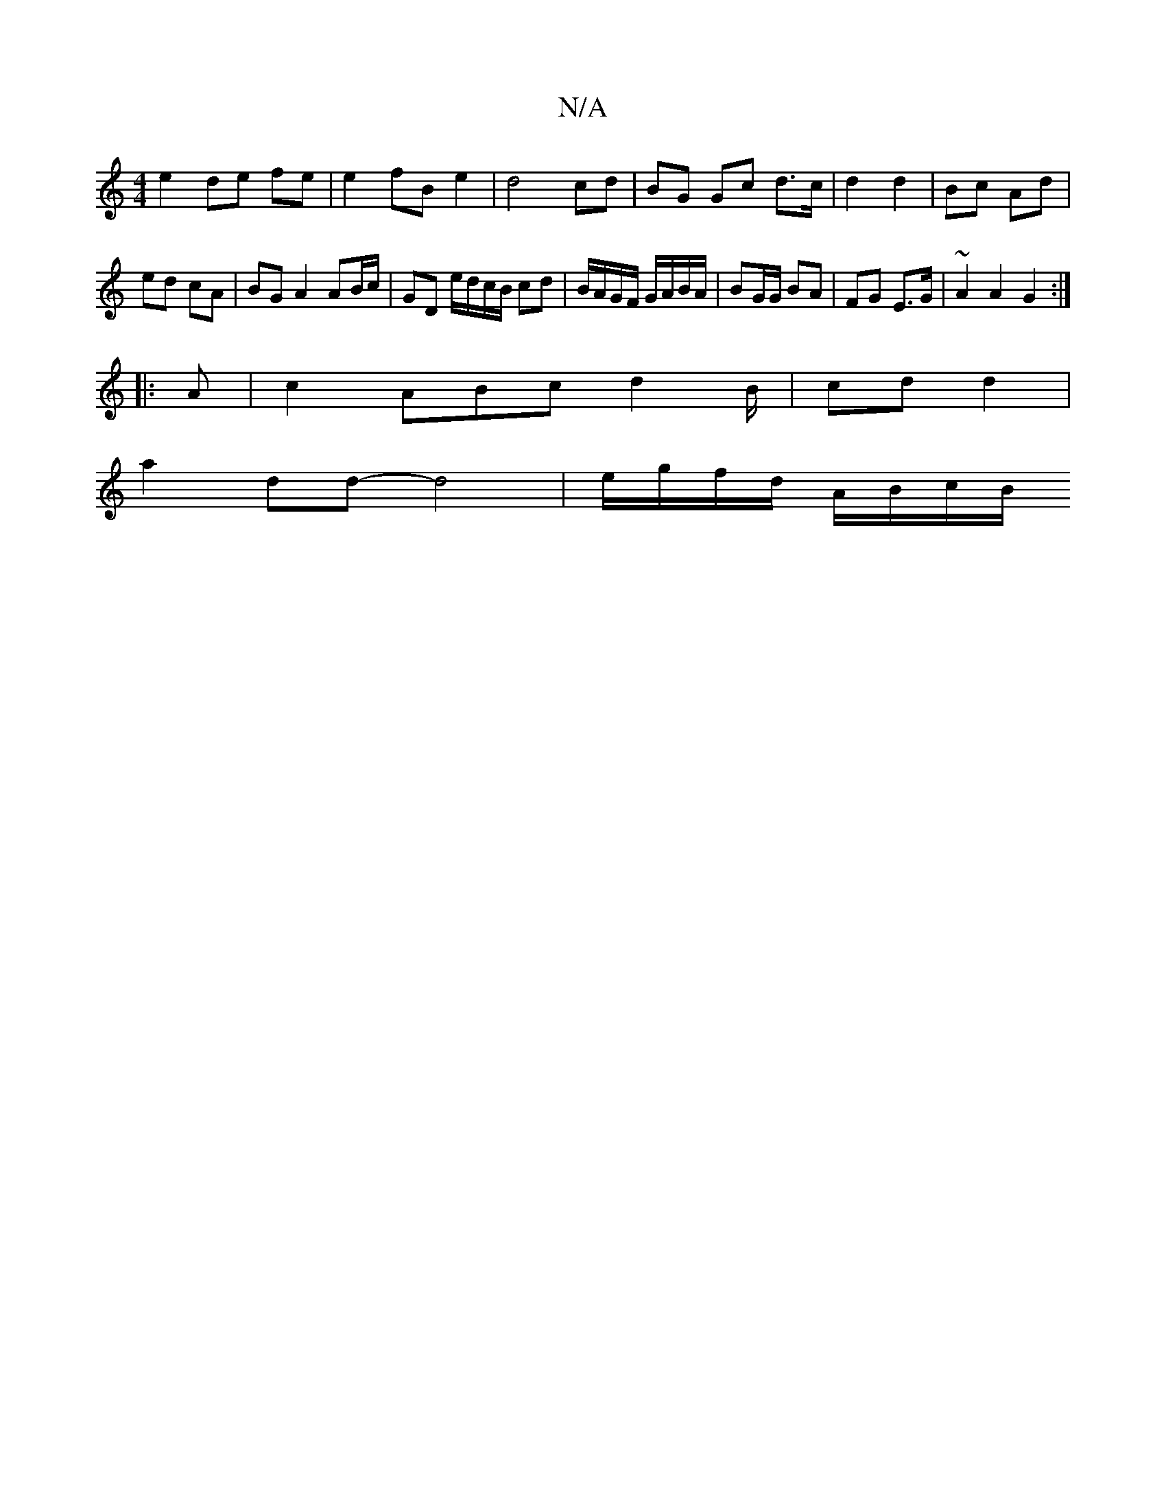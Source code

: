 X:1
T:N/A
M:4/4
R:N/A
K:Cmajor
e2 de fe | e2 fB e2 | d4 cd | BG Gc d>c | d2 d2 | Bc Ad | ed cA | BG A2 AB/c/ | GD e/d/c/B/ cd|B/A/G/F/ G/A/B/A/ | BG/G/ BA | FG E>G |~A2 A2 G2 :|
|: A |c2 ABc d2 B/|cd d2|
a2 dd -d4|e/g/f/d/ A/B/c/B/